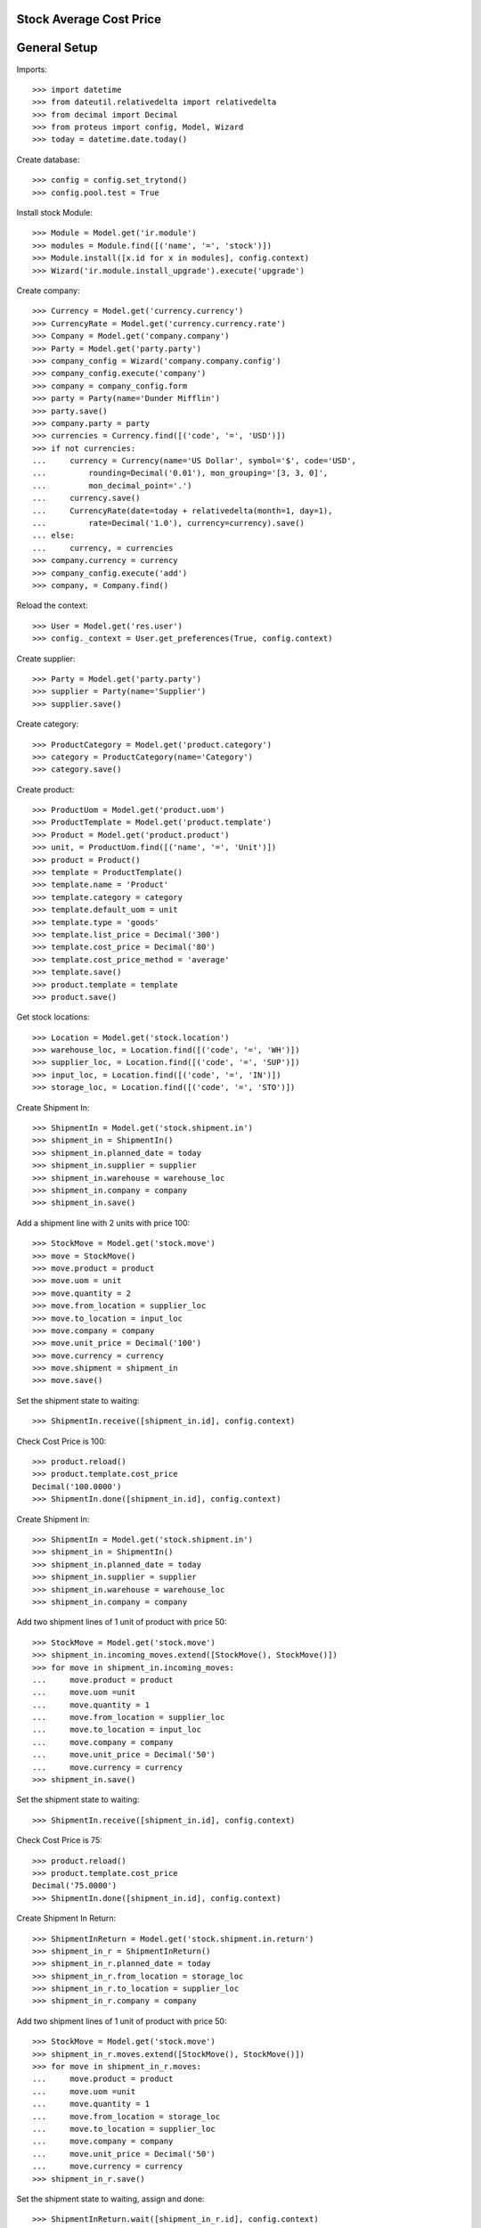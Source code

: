 ========================
Stock Average Cost Price
========================

=============
General Setup
=============

Imports::

    >>> import datetime
    >>> from dateutil.relativedelta import relativedelta
    >>> from decimal import Decimal
    >>> from proteus import config, Model, Wizard
    >>> today = datetime.date.today()

Create database::

    >>> config = config.set_trytond()
    >>> config.pool.test = True

Install stock Module::

    >>> Module = Model.get('ir.module')
    >>> modules = Module.find([('name', '=', 'stock')])
    >>> Module.install([x.id for x in modules], config.context)
    >>> Wizard('ir.module.install_upgrade').execute('upgrade')

Create company::

    >>> Currency = Model.get('currency.currency')
    >>> CurrencyRate = Model.get('currency.currency.rate')
    >>> Company = Model.get('company.company')
    >>> Party = Model.get('party.party')
    >>> company_config = Wizard('company.company.config')
    >>> company_config.execute('company')
    >>> company = company_config.form
    >>> party = Party(name='Dunder Mifflin')
    >>> party.save()
    >>> company.party = party
    >>> currencies = Currency.find([('code', '=', 'USD')])
    >>> if not currencies:
    ...     currency = Currency(name='US Dollar', symbol='$', code='USD',
    ...         rounding=Decimal('0.01'), mon_grouping='[3, 3, 0]',
    ...         mon_decimal_point='.')
    ...     currency.save()
    ...     CurrencyRate(date=today + relativedelta(month=1, day=1),
    ...         rate=Decimal('1.0'), currency=currency).save()
    ... else:
    ...     currency, = currencies
    >>> company.currency = currency
    >>> company_config.execute('add')
    >>> company, = Company.find()

Reload the context::

    >>> User = Model.get('res.user')
    >>> config._context = User.get_preferences(True, config.context)

Create supplier::

    >>> Party = Model.get('party.party')
    >>> supplier = Party(name='Supplier')
    >>> supplier.save()

Create category::

    >>> ProductCategory = Model.get('product.category')
    >>> category = ProductCategory(name='Category')
    >>> category.save()

Create product::

    >>> ProductUom = Model.get('product.uom')
    >>> ProductTemplate = Model.get('product.template')
    >>> Product = Model.get('product.product')
    >>> unit, = ProductUom.find([('name', '=', 'Unit')])
    >>> product = Product()
    >>> template = ProductTemplate()
    >>> template.name = 'Product'
    >>> template.category = category
    >>> template.default_uom = unit
    >>> template.type = 'goods'
    >>> template.list_price = Decimal('300')
    >>> template.cost_price = Decimal('80')
    >>> template.cost_price_method = 'average'
    >>> template.save()
    >>> product.template = template
    >>> product.save()

Get stock locations::

    >>> Location = Model.get('stock.location')
    >>> warehouse_loc, = Location.find([('code', '=', 'WH')])
    >>> supplier_loc, = Location.find([('code', '=', 'SUP')])
    >>> input_loc, = Location.find([('code', '=', 'IN')])
    >>> storage_loc, = Location.find([('code', '=', 'STO')])

Create Shipment In::

    >>> ShipmentIn = Model.get('stock.shipment.in')
    >>> shipment_in = ShipmentIn()
    >>> shipment_in.planned_date = today
    >>> shipment_in.supplier = supplier
    >>> shipment_in.warehouse = warehouse_loc
    >>> shipment_in.company = company
    >>> shipment_in.save()

Add a shipment line with 2 units with price 100::

    >>> StockMove = Model.get('stock.move')
    >>> move = StockMove()
    >>> move.product = product
    >>> move.uom = unit
    >>> move.quantity = 2
    >>> move.from_location = supplier_loc
    >>> move.to_location = input_loc
    >>> move.company = company
    >>> move.unit_price = Decimal('100')
    >>> move.currency = currency
    >>> move.shipment = shipment_in
    >>> move.save()

Set the shipment state to waiting::

    >>> ShipmentIn.receive([shipment_in.id], config.context)

Check Cost Price is 100::

    >>> product.reload()
    >>> product.template.cost_price
    Decimal('100.0000')
    >>> ShipmentIn.done([shipment_in.id], config.context)

Create Shipment In::

    >>> ShipmentIn = Model.get('stock.shipment.in')
    >>> shipment_in = ShipmentIn()
    >>> shipment_in.planned_date = today
    >>> shipment_in.supplier = supplier
    >>> shipment_in.warehouse = warehouse_loc
    >>> shipment_in.company = company

Add two shipment lines of 1 unit of product with price 50::

    >>> StockMove = Model.get('stock.move')
    >>> shipment_in.incoming_moves.extend([StockMove(), StockMove()])
    >>> for move in shipment_in.incoming_moves:
    ...     move.product = product
    ...     move.uom =unit
    ...     move.quantity = 1
    ...     move.from_location = supplier_loc
    ...     move.to_location = input_loc
    ...     move.company = company
    ...     move.unit_price = Decimal('50')
    ...     move.currency = currency
    >>> shipment_in.save()

Set the shipment state to waiting::

    >>> ShipmentIn.receive([shipment_in.id], config.context)

Check Cost Price is 75::

    >>> product.reload()
    >>> product.template.cost_price
    Decimal('75.0000')
    >>> ShipmentIn.done([shipment_in.id], config.context)

Create Shipment In Return::

    >>> ShipmentInReturn = Model.get('stock.shipment.in.return')
    >>> shipment_in_r = ShipmentInReturn()
    >>> shipment_in_r.planned_date = today
    >>> shipment_in_r.from_location = storage_loc
    >>> shipment_in_r.to_location = supplier_loc
    >>> shipment_in_r.company = company

Add two shipment lines of 1 unit of product with price 50::

    >>> StockMove = Model.get('stock.move')
    >>> shipment_in_r.moves.extend([StockMove(), StockMove()])
    >>> for move in shipment_in_r.moves:
    ...     move.product = product
    ...     move.uom =unit
    ...     move.quantity = 1
    ...     move.from_location = storage_loc
    ...     move.to_location = supplier_loc
    ...     move.company = company
    ...     move.unit_price = Decimal('50')
    ...     move.currency = currency
    >>> shipment_in_r.save()

Set the shipment state to waiting, assign and done::

    >>> ShipmentInReturn.wait([shipment_in_r.id], config.context)
    >>> ShipmentInReturn.assign_try([shipment_in_r.id], config.context)
    True
    >>> ShipmentInReturn.done([shipment_in_r.id], config.context)

Check Cost Price is 100::

    >>> product.reload()
    >>> product.template.cost_price
    Decimal('100.0000')

Create Shipment In Return::

    >>> shipment_in_r = ShipmentInReturn()
    >>> shipment_in_r.planned_date = today
    >>> shipment_in_r.from_location = storage_loc
    >>> shipment_in_r.to_location = supplier_loc
    >>> shipment_in_r.company = company
    >>> shipment_in_r.save()

Add a shipment line with 2 units with price 300::

    >>> move = StockMove()
    >>> move.product = product
    >>> move.uom = unit
    >>> move.quantity = 2
    >>> move.from_location = storage_loc
    >>> move.to_location = supplier_loc
    >>> move.company = company
    >>> move.unit_price = Decimal('300')
    >>> move.currency = currency
    >>> move.shipment = shipment_in_r
    >>> move.save()

Set the shipment state to waiting, assign and done::

    >>> ShipmentInReturn.wait([shipment_in_r.id], config.context)
    >>> ShipmentInReturn.assign_try([shipment_in_r.id], config.context)
    True
    >>> ShipmentInReturn.done([shipment_in_r.id], config.context)

Check Cost Price is 100 (because product stock is zero)::

    >>> product.reload()
    >>> product.template.cost_price
    Decimal('100.0000')
